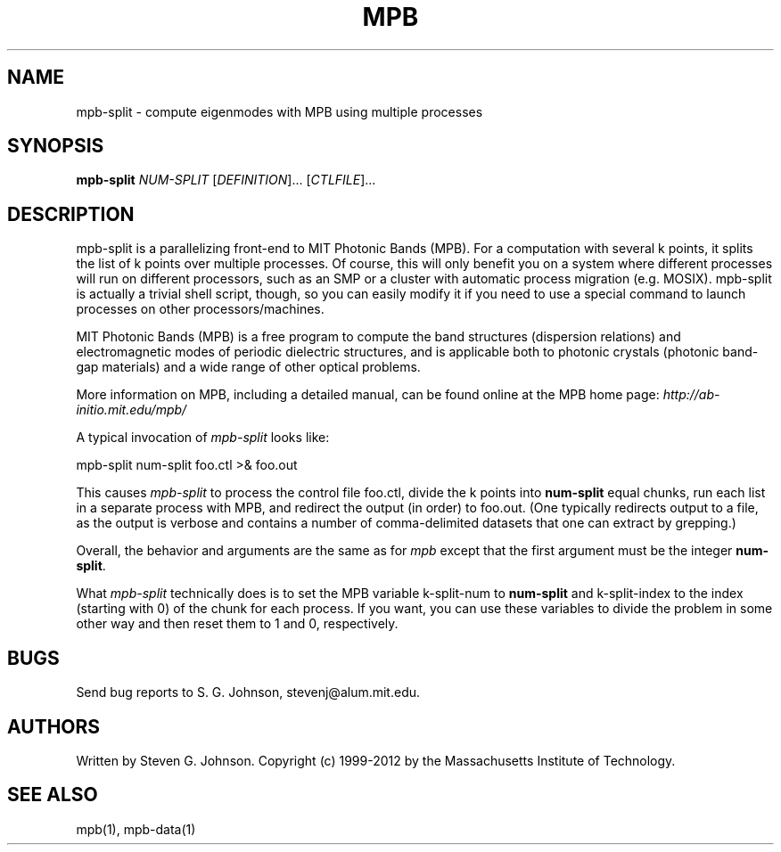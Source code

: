 .\" Copyright (C) 1999-2012, Massachusetts Institute of Technology.
.\"
.\" This program is free software; you can redistribute it and/or modify
.\" it under the terms of the GNU General Public License as published by
.\" the Free Software Foundation; either version 2 of the License, or
.\" (at your option) any later version.
.\"
.\" This program is distributed in the hope that it will be useful,
.\" but WITHOUT ANY WARRANTY; without even the implied warranty of
.\" MERCHANTABILITY or FITNESS FOR A PARTICULAR PURPOSE.  See the
.\" GNU General Public License for more details.
.\"
.\" You should have received a copy of the GNU General Public License
.\" along with this program; if not, write to the Free Software
.\" Foundation, Inc., 59 Temple Place, Suite 330, Boston, MA  02111-1307  USA
.\"
.TH MPB 1 "March 13, 2002" "MPB" "MIT Photonic-Bands Package"
.SH NAME
mpb-split \- compute eigenmodes with MPB using multiple processes
.SH SYNOPSIS
.B mpb-split
\fINUM-SPLIT\fR [\fIDEFINITION\fR]... [\fICTLFILE\fR]...
.SH DESCRIPTION
.PP
." Add any additional description here
mpb-split is a parallelizing front-end to MIT Photonic Bands (MPB).
For a computation with several k points, it splits the list of k
points over multiple processes.  Of course, this will only benefit you
on a system where different processes will run on different
processors, such as an SMP or a cluster with automatic process
migration (e.g. MOSIX). mpb-split is actually a trivial shell script,
though, so you can easily modify it if you need to use a special
command to launch processes on other processors/machines.

MIT Photonic Bands (MPB) is a free program to compute the band
structures (dispersion relations) and electromagnetic modes of
periodic dielectric structures, and is applicable both to photonic
crystals (photonic band-gap materials) and a wide range of other
optical problems.
.PP
More information on MPB, including a detailed manual, can be found
online at the MPB home page:
.I http://ab-initio.mit.edu/mpb/
.PP
A typical invocation of
.I mpb-split
looks like:
.PP
.Vb 1
\&    mpb-split num-split foo.ctl >& foo.out
.Ve
.PP
This causes
.I mpb-split
to process the control file foo.ctl, divide the k points into
. B num-split
equal chunks, run each list in a separate process with MPB, and
redirect the output (in order) to foo.out.  (One typically redirects
output to a file, as the output is verbose and contains a number of
comma-delimited datasets that one can extract by grepping.)
.PP
Overall, the behavior and arguments are the same as for
.I mpb
except that the first argument must be the integer \fBnum-split\fR.
.PP
What 
.I mpb-split
technically does is to set the MPB variable k-split-num to 
.B num-split
and k-split-index to the index (starting with 0) of the chunk for each
process. If you want, you can use these variables to divide the
problem in some other way and then reset them to 1 and 0,
respectively.
.SH BUGS
Send bug reports to S. G. Johnson, stevenj@alum.mit.edu.
.SH AUTHORS
Written by Steven G. Johnson.  Copyright (c) 1999-2012 by
the Massachusetts Institute of Technology.
.SH "SEE ALSO"
mpb(1), mpb-data(1)
